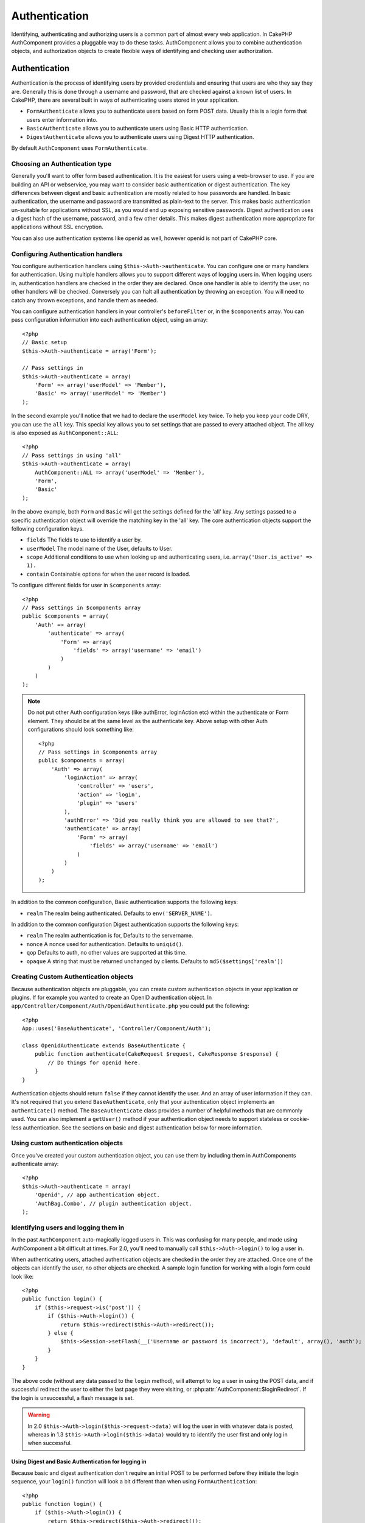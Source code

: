 Authentication
##############

.. php:class:: AuthComponent(ComponentCollection $collection, array $settings = array())

Identifying, authenticating and authorizing users is a common part of
almost every web application.  In CakePHP AuthComponent provides a
pluggable way to do these tasks.  AuthComponent allows you to combine
authentication objects, and authorization objects to create flexible
ways of identifying and checking user authorization.

.. _authentication-objects:

Authentication
==============

Authentication is the process of identifying users by provided
credentials and ensuring that users are who they say they are.
Generally this is done through a username and password, that are checked
against a known list of users. In CakePHP, there are several built in
ways of authenticating users stored in your application.

* ``FormAuthenticate`` allows you to authenticate users based on form POST
  data.  Usually this is a login form that users enter information into.
* ``BasicAuthenticate`` allows you to authenticate users using Basic HTTP
  authentication.
* ``DigestAuthenticate`` allows you to authenticate users using Digest
  HTTP authentication.

By default ``AuthComponent`` uses ``FormAuthenticate``.

Choosing an Authentication type
-------------------------------

Generally you'll want to offer form based authentication. It is the easiest for
users using a web-browser to use.  If you are building an API or webservice, you
may want to consider basic authentication or digest authentication.  The key
differences between digest and basic authentication are mostly related to how
passwords are handled.  In basic authentication, the username and password are
transmitted as plain-text to the server.  This makes basic authentication
un-suitable for applications without SSL, as you would end up exposing sensitive
passwords.  Digest authentication uses a digest hash of the username, password,
and a few other details.  This makes digest authentication more appropriate for
applications without SSL encryption.

You can also use authentication systems like openid as well, however openid is
not part of CakePHP core.

Configuring Authentication handlers
-----------------------------------

You configure authentication handlers using ``$this->Auth->authenticate``.
You can configure one or many handlers for authentication.  Using
multiple handlers allows you to support different ways of logging users
in.  When logging users in, authentication handlers are checked in the
order they are declared.  Once one handler is able to identify the user,
no other handlers will be checked.  Conversely you can halt all
authentication by throwing an exception.  You will need to catch any
thrown exceptions, and handle them as needed.

You can configure authentication handlers in your controller's
``beforeFilter`` or, in the ``$components`` array.  You can pass
configuration information into each authentication object, using an
array::

    <?php
    // Basic setup
    $this->Auth->authenticate = array('Form');

    // Pass settings in
    $this->Auth->authenticate = array(
        'Form' => array('userModel' => 'Member'),
        'Basic' => array('userModel' => 'Member')
    );

In the second example you'll notice that we had to declare the
``userModel`` key twice. To help you keep your code DRY, you can use the
``all`` key.  This special key allows you to set settings that are passed
to every attached object.  The all key is also exposed as
``AuthComponent::ALL``::

    <?php
    // Pass settings in using 'all'
    $this->Auth->authenticate = array(
        AuthComponent::ALL => array('userModel' => 'Member'),
        'Form',
        'Basic'
    );

In the above example, both ``Form`` and ``Basic`` will get the settings
defined for the 'all' key.  Any settings passed to a specific
authentication object will override the matching key in the 'all' key.
The core authentication objects support the following configuration
keys.

- ``fields`` The fields to use to identify a user by.
- ``userModel`` The model name of the User, defaults to User.
- ``scope`` Additional conditions to use when looking up and
  authenticating users, i.e. ``array('User.is_active' => 1).``
- ``contain`` Containable options for when the user record is loaded.

  .. versionadded:: 2.2

To configure different fields for user in ``$components`` array::

    <?php
    // Pass settings in $components array
    public $components = array(
        'Auth' => array(
            'authenticate' => array(
                'Form' => array(
                    'fields' => array('username' => 'email')
                )
            )
        )
    );

.. note::

    Do not put other Auth configuration keys (like authError, loginAction etc)
    within the authenticate or Form element. They should be at the same level as
    the authenticate key.
    Above setup with other Auth configurations should look something like::

        <?php
        // Pass settings in $components array
        public $components = array(
            'Auth' => array(
                'loginAction' => array(
                    'controller' => 'users',
                    'action' => 'login',
                    'plugin' => 'users'
                ),
                'authError' => 'Did you really think you are allowed to see that?',
                'authenticate' => array(
                    'Form' => array(
                        'fields' => array('username' => 'email')
                    )
                )
            )
        );

In addition to the common configuration, Basic authentication supports
the following keys:

- ``realm`` The realm being authenticated. Defaults to ``env('SERVER_NAME')``.

In addition to the common configuration Digest authentication supports
the following keys:

- ``realm`` The realm authentication is for, Defaults to the servername.
- ``nonce`` A nonce used for authentication.  Defaults to ``uniqid()``.
- ``qop`` Defaults to auth, no other values are supported at this time.
- ``opaque`` A string that must be returned unchanged by clients. Defaults
  to ``md5($settings['realm'])``

Creating Custom Authentication objects
--------------------------------------

Because authentication objects are pluggable, you can create custom
authentication objects in your application or plugins.  If for example
you wanted to create an OpenID authentication object.  In
``app/Controller/Component/Auth/OpenidAuthenticate.php`` you could put
the following::

    <?php
    App::uses('BaseAuthenticate', 'Controller/Component/Auth');

    class OpenidAuthenticate extends BaseAuthenticate {
        public function authenticate(CakeRequest $request, CakeResponse $response) {
            // Do things for openid here.
        }
    }

Authentication objects should return ``false`` if they cannot identify the
user.  And an array of user information if they can. It's not required
that you extend ``BaseAuthenticate``, only that your authentication object
implements an ``authenticate()`` method.  The ``BaseAuthenticate`` class
provides a number of helpful methods that are commonly used.  You can
also implement a ``getUser()`` method if your authentication object needs
to support stateless or cookie-less authentication. See the sections on
basic and digest authentication below for more information.

Using custom authentication objects
-----------------------------------

Once you've created your custom authentication object, you can use them
by including them in AuthComponents authenticate array::

    <?php
    $this->Auth->authenticate = array(
        'Openid', // app authentication object.
        'AuthBag.Combo', // plugin authentication object.
    );


Identifying users and logging them in
-------------------------------------

In the past ``AuthComponent`` auto-magically logged users in.  This was
confusing for many people, and made using AuthComponent a bit difficult
at times.  For 2.0, you'll need to manually call ``$this->Auth->login()``
to log a user in.

When authenticating users, attached authentication objects are checked
in the order they are attached.  Once one of the objects can identify
the user, no other objects are checked.  A sample login function for
working with a login form could look like::

    <?php
    public function login() {
        if ($this->request->is('post')) {
            if ($this->Auth->login()) {
                return $this->redirect($this->Auth->redirect());
            } else {
                $this->Session->setFlash(__('Username or password is incorrect'), 'default', array(), 'auth');
            }
        }
    }

The above code (without any data passed to the ``login`` method), will attempt to log a user in using
the POST data, and if successful redirect the user to either the last page they were visiting,
or :php:attr:`AuthComponent::$loginRedirect`.  If the login is unsuccessful, a flash message is set.

.. warning::

    In 2.0 ``$this->Auth->login($this->request->data)`` will log the user in with whatever data is posted,
    whereas in 1.3 ``$this->Auth->login($this->data)`` would try to identify the user first and only log in
    when successful.

Using Digest and Basic Authentication for logging in
~~~~~~~~~~~~~~~~~~~~~~~~~~~~~~~~~~~~~~~~~~~~~~~~~~~~

Because basic and digest authentication don't require an initial POST to
be performed before they initiate the login sequence, your ``login()``
function will look a bit different than when using
``FormAuthentication``::

    <?php
    public function login() {
        if ($this->Auth->login()) {
            return $this->redirect($this->Auth->redirect());
        } else {
            $this->Session->setFlash(__('Username or password is incorrect'), 'default', array(), 'auth');
        }
    }

Once logged in, users using digest and basic auth are not required to
have cookies.  In fact, all authentication objects are able to provide
*stateless* authentication through implementing the ``getUser()`` method.
If the client supports cookies, basic and digest auth will store a user
in session much like any other authentication object.  If a client
doesn't support cookies, (such as a simple HTTP client built on top of
CURL) stateless authentication is also supported.  Stateless
authentication will re-verify the user's credentials on each request,
this creates a small amount of additional overhead, but allows clients
that cannot or do not support cookies to login in.

Creating stateless authentication systems
-----------------------------------------

Authentication objects can implement a ``getUser()`` method that can be
used to support user login systems that don't rely on cookies.  A
typical getUser method looks at the request/environment and uses the
information there to confirm the identity of the user.  HTTP Basic
authentication for example uses ``$_SERVER['PHP_AUTH_USER']`` and
``$_SERVER['PHP_AUTH_PW']`` for the username and password fields.  On each
request, if a client doesn't support cookies, these values are used to
re-identify the user and ensure they are valid user.  As with
authentication object's ``authenticate()`` method the ``getUser()`` method
should return an array of user information on success, and ``false`` on
failure.::

    <?php
    public function getUser($request) {
        $username = env('PHP_AUTH_USER');
        $pass = env('PHP_AUTH_PW');

        if (empty($username) || empty($pass)) {
            return false;
        }
        return $this->_findUser($username, $pass);
    }

The above is how you could implement getUser method for HTTP basic
authentication.  The ``_findUser()`` method is part of ``BaseAuthenticate``
and identifies a user based on a username and password.


Displaying auth related flash messages
--------------------------------------

In order to display the session error messages that Auth generates, you
need to add the following code to your layout. Add the following two
lines to the ``app/View/Layouts/default.ctp`` file in the body section
preferable before the content_for_layout line.::

    <?php
    echo $this->Session->flash();
    echo $this->Session->flash('auth');
    ?>

You can customize the error messages, and flash settings AuthComponent
uses.  Using ``$this->Auth->flash`` you can configure the parameters
AuthComponent uses for setting flash messages.  The available keys are

- ``element`` - The element to use, defaults to 'default'.
- ``key`` - The key to use, defaults to 'auth'
- ``params`` - The array of additional params to use, defaults to array()

In addition to the flash message settings you can customize other error
messages AuthComponent uses. In your controller's beforeFilter, or
component settings you can use ``authError`` to customize the error used
for when authorization fails::

    <?php
    $this->Auth->authError = "This error shows up with the user tries to access a part of the website that is protected.";

Hashing passwords
-----------------

AuthComponent no longer automatically hashes every password it can find.
This was removed because it made a number of common tasks like
validation difficult.  You should **never** store plain text passwords,
and before saving a user record you should always hash the password.
You can use the static ``AuthComponent::password()`` to hash passwords
before saving them.  This will use the configured hashing strategy for
your application.

After validating the password, you can hash a password in the beforeSave
callback of your model::

    <?php
    class User extends AppModel {
        public function beforeSave($options = array()) {
            $this->data['User']['password'] = AuthComponent::password($this->data['User']['password']);
            return true;
        }
    }

You don't need to hash passwords before calling ``$this->Auth->login()``.
The various authentication objects will hash passwords individually. If
you are using Digest authentication, you should not use
AuthComponent::password() for generating passwords.  See below for how
to generate digest hashes.


Hashing passwords for digest authentication
~~~~~~~~~~~~~~~~~~~~~~~~~~~~~~~~~~~~~~~~~~~

Because Digest authentication requires a password hashed in the format
defined by the RFC.  In order to correctly hash a password for use with
Digest authentication you should use the special password hashing
function on ``DigestAuthenticate``.  If you are going to be combining
digest authentication with any other authentication strategies, it's also
recommended that you store the digest password in a separate column,
from the normal password hash::

    <?php
    class User extends AppModel {
        public function beforeSave($options = array()) {
            // make a password for digest auth.
            $this->data['User']['digest_hash'] = DigestAuthenticate::password(
                $this->data['User']['username'], $this->data['User']['password'], env('SERVER_NAME')
            );
            return true;
        }
    }

Passwords for digest authentication need a bit more information than
other password hashes, based on the RFC for digest authentication. If
you use AuthComponent::password() for digest hashes you will not be able
to login.

.. note::

    The third parameter of DigestAuthenticate::password() must match the
    'realm' config value defined when DigestAuthentication was
    configured in AuthComponent::$authenticate.  This defaults to
    ``env('SCRIPT_NAME)``.  You may wish to use a static string if you
    want consistent hashes in multiple environments.

Manually logging users in
-------------------------

Sometimes the need arises where you need to manually log a user in, such
as just after they registered for your application.  You can do this by
calling ``$this->Auth->login()`` with the user data you want to 'login'::

    <?php
    public function register() {
        if ($this->User->save($this->request->data)) {
            $id = $this->User->id;
            $this->request->data['User'] = array_merge($this->request->data['User'], array('id' => $id));
            $this->Auth->login($this->request->data['User']);
            $this->redirect('/users/home');
        }
    }

.. warning::

    Be sure to manually add the new User id to the array passed to the login
    method. Otherwise you won't have the user id available.

Accessing the logged in user
----------------------------

Once a user is logged in, you will often need some particular
information about the current user.  You can access the currently logged
in user using ``AuthComponent::user()``.  This method is static, and can
be used globally after the AuthComponent has been loaded. You can access
it both as an instance method or as a static method::

    <?php
    // Use anywhere
    AuthComponent::user('id')

    // From inside a controller
    $this->Auth->user('id');


Logging users out
-----------------

Eventually you'll want a quick way to de-authenticate someone, and
redirect them to where they need to go. This method is also useful if
you want to provide a 'Log me out' link inside a members' area of your
application::

    <?php
    public function logout() {
        $this->redirect($this->Auth->logout());
    }

Logging out users that logged in with Digest or Basic auth is difficult
to accomplish for all clients.  Most browsers will retain credentials
for the duration they are still open.  Some clients can be forced to
logout by sending a 401 status code.  Changing the authentication realm
is another solution that works for some clients.

.. _authorization-objects:

Authorization
=============

Authorization is the process of ensuring that an
identified/authenticated user is allowed to access the resources they
are requesting.  If enabled ``AuthComponent`` can automatically check
authorization handlers and ensure that logged in users are allowed to
access the resources they are requesting.  There are several built-in
authorization handlers, and you can create custom ones for your
application, or as part of a plugin.

- ``ActionsAuthorize`` Uses the AclComponent to check for permissions on
  an action level.
- ``CrudAuthorize`` Uses the AclComponent and action -> CRUD mappings to
  check permissions for resources.
- ``ControllerAuthorize`` Calls ``isAuthorized()`` on the active controller,
  and uses the return of that to authorize a user.  This is often the
  most simple way to authorize users.

Configuring Authorization handlers
----------------------------------

You configure authorization handlers using ``$this->Auth->authorize``.
You can configure one or many handlers for authorization.  Using
multiple handlers allows you to support different ways of checking
authorization.  When authorization handlers are checked, they will be
called in the order they are declared.  Handlers should return false, if
they are unable to check authorization, or the check has failed.
Handlers should return true if they were able to check authorization
successfully. Handlers will be called in sequence until one passes.  If
all checks fail, the user will be redirected to the page they came from.
Additionally you can halt all authorization by throwing an exception.
You will need to catch any thrown exceptions, and handle them.

You can configure authorization handlers in your controller's
``beforeFilter`` or, in the ``$components`` array.  You can pass
configuration information into each authorization object, using an
array::

    <?php
    // Basic setup
    $this->Auth->authorize = array('Controller');

    // Pass settings in
    $this->Auth->authorize = array(
        'Actions' => array('actionPath' => 'controllers/'),
        'Controller'
    );

Much like ``Auth->authenticate``, ``Auth->authorize``, helps you
keep your code DRY, by using the ``all`` key. This special key allows you
to set settings that are passed to every attached object. The all key
is also exposed as ``AuthComponent::ALL``::

    <?php
    // Pass settings in using 'all'
    $this->Auth->authorize = array(
        AuthComponent::ALL => array('actionPath' => 'controllers/'),
        'Actions',
        'Controller'
    );

In the above example, both the ``Actions`` and ``Controller`` will get the
settings defined for the 'all' key. Any settings passed to a specific
authorization object will override the matching key in the 'all' key.
The core authorize objects support the following configuration keys.

- ``actionPath`` Used by ``ActionsAuthorize`` to locate controller action
  ACO's in the ACO tree.
- ``actionMap`` Action -> CRUD mappings.  Used by ``CrudAuthorize`` and
  authorization objects that want to map actions to CRUD roles.
- ``userModel`` The name of the ARO/Model node user information can be found
  under. Used with ActionsAuthorize.


Creating Custom Authorize objects
---------------------------------

Because authorize objects are pluggable, you can create custom authorize
objects in your application or plugins. If for example you wanted to
create an LDAP authorize object. In
``app/Controller/Component/Auth/LdapAuthorize.php`` you could put the
following::

    <?php
    App::uses('BaseAuthorize', 'Controller/Component/Auth');

    class LdapAuthorize extends BaseAuthorize {
        public function authorize($user, CakeRequest $request) {
            // Do things for ldap here.
        }
    }

Authorize objects should return ``false`` if the user is denied access, or
if the object is unable to perform a check.  If the object is able to
verify the user's access, ``true`` should be returned. It's not required
that you extend ``BaseAuthorize``, only that your authorize object
implements an ``authorize()`` method.  The ``BaseAuthorize`` class provides
a number of helpful methods that are commonly used.

Using custom authorize objects
~~~~~~~~~~~~~~~~~~~~~~~~~~~~~~

Once you've created your custom authorize object, you can use them by
including them in your AuthComponent's authorize array::

    <?php
    $this->Auth->authorize = array(
        'Ldap', // app authorize object.
        'AuthBag.Combo', // plugin authorize object.
    );

Using no authorization
----------------------

If you'd like to not use any of the built-in authorization objects, and
want to handle things entirely outside of AuthComponent you can set
``$this->Auth->authorize = false;``.  By default AuthComponent starts off
with ``authorize = false``.  If you don't use an authorization scheme,
make sure to check authorization yourself in your controller's
beforeFilter, or with another component.


Making actions public
---------------------

There are often times controller actions that you wish to remain
entirely public, or that don't require users to be logged in.
AuthComponent is pessimistic, and defaults to denying access. You can
mark actions as public actions by using ``AuthComponent::allow()``.  By
marking actions as public, AuthComponent, will not check for a logged in
user, nor will authorize objects be checked::

    <?php
    // Allow all actions. CakePHP 2.0
    $this->Auth->allow('*');

    // Allow all actions. CakePHP 2.1
    $this->Auth->allow();

    // Allow only the view and index actions.
    $this->Auth->allow('view', 'index');

    // Allow only the view and index actions.
    $this->Auth->allow(array('view', 'index'));

You can provide as many action names as you need to ``allow()``.  You can
also supply an array containing all the action names.

Making actions require authorization
------------------------------------

If after making actions public, you want to revoke the public access.
You can do so using ``AuthComponent::deny()``::

    <?php
    // remove one action
    $this->Auth->deny('add');

    // remove all the actions.
    $this->Auth->deny();

    // remove a group of actions.
    $this->Auth->deny('add', 'edit');
    $this->Auth->deny(array('add', 'edit'));

You can provide as many action names as you need to ``deny()``.  You can
also supply an array containing all the action names.

Mapping actions when using CrudAuthorize
----------------------------------------

When using CrudAuthorize or any other authorize objects that use action
mappings, it might be necessary to map additional methods.  You can
map actions -> CRUD permissions using mapAction().  Calling this on
AuthComponent will delegate to all the of the configured authorize
objects, so you can be sure the settings were applied every where::

    <?php
    $this->Auth->mapActions(array(
        'create' => array('register'),
        'view' => array('show', 'display')
    ));

The keys for mapActions should be the CRUD permissions you want to set,
while the values should be an array of all the actions that are mapped
to the CRUD permission.

Using ControllerAuthorize
-------------------------

ControllerAuthorize allows you to handle authorization checks in a
controller callback. This is ideal when you have very simple
authorization, or you need to use a combination of models + components
to do your authorization, and don't want to create a custom authorize
object.

The callback is always called ``isAuthorized()`` and it should return a
boolean as to whether or not the user is allowed to access resources in
the request. The callback is passed the active user, so it can be
checked::

    <?php
    class AppController extends Controller {
        public $components = array(
            'Auth' => array('authorize' => 'Controller'),
        );
        public function isAuthorized($user = null) {
            // Any registered user can access public functions
            if (empty($this->request->params['admin'])) {
                return true;
            }

            // Only admins can access admin functions
            if (isset($this->request->params['admin'])) {
                return (bool)($user['role'] === 'admin');
            }

            // Default deny
            return false;
        }
    }

The above callback would provide a very simple authorization system
where, only users with role = admin could access actions that were in
the admin prefix.


Using ActionsAuthorize
----------------------

ActionsAuthorize integrates with the AclComponent, and provides a fine
grained per action ACL check on each request.  ActionsAuthorize is often
paired with DbAcl to give dynamic and flexible permission systems that
can be edited by admin users through the application.  It can however,
be combined with other Acl implementations such as IniAcl and custom
application Acl backends.

Using CrudAuthorize
-------------------

``CrudAuthorize`` integrates with AclComponent, and provides the ability to
map requests to CRUD operations.  Provides the ability to authorize
using CRUD mappings. These mapped results are then checked in the
AclComponent as specific permissions.

For example, taking ``/posts/index`` as the current request.  The default
mapping for ``index``, is a ``read`` permission check. The Acl check would
then be for the ``posts`` controller with the ``read`` permission.  This
allows you to create permission systems that focus more on what is being
done to resources, rather than the specific actions being visited.

AuthComponent API
=================

AuthComponent is the primary interface to the built-in authorization
and authentication mechanics in CakePHP.

.. php:attr:: ajaxLogin

    The name of an optional view element to render when an Ajax request is made
    with an invalid or expired session

.. php:attr: allowedActions

    Controller actions for which user validation is not required.

.. php:attr:: authenticate

    Set to an array of Authentication objects you want to use when
    logging users in. There are several core authentication objects,
    see the section on :ref:`authentication-objects`

.. php:attr:: authError

    Error to display when user attempts to access an object or action to which
    they do not have access.

.. php:attr:: authorize

    Set to an array of Authorization objects you want to use when
    authorizing users on each request, see the section on
    :ref:`authorization-objects`

.. php:attr:: components

    Other components utilized by AuthComponent

.. php:attr:: flash

    Settings to use when Auth needs to do a flash message with
    :php:meth:`SessionComponent::setFlash()`.
    Available keys are:

    - ``element`` - The element to use, defaults to 'default'.
    - ``key`` - The key to use, defaults to 'auth'
    - ``params`` - The array of additional params to use, defaults to array()

.. php:attr:: loginAction

    A URL (defined as a string or array) to the controller action that handles
    logins.  Defaults to `/users/login`

.. php:attr:: loginRedirect

    The URL (defined as a string or array) to the controller action users
    should be redirected to after logging in. This value will be ignored if the
    user has an ``Auth.redirect`` value in their session.

.. php:attr:: logoutRedirect

    The default action to redirect to after the user is logged out. While
    AuthComponent does not handle post-logout redirection, a redirect URL will
    be returned from :php:meth:`AuthComponent::logout()`. Defaults to
    :php:attr:`AuthComponent::$loginAction`.

.. php:attr:: request

    Request object

.. php:attr:: response

    Response object

.. php:attr:: sessionKey

    The session key name where the record of the current user is stored. If
    unspecified, it will be "Auth.User".

.. php:method:: allow($action, [$action, ...])

    Set one or more actions as public actions, this means that no
    authorization checks will be performed for the specified actions.
    The special value of ``'*'`` will mark all the current controllers
    actions as public. Best used in your controller's beforeFilter
    method.

.. php:method:: constructAuthenticate()

    Loads the configured authentication objects.

.. php:method:: constructAuthorize()

    Loads the authorization objects configured.

.. php:method:: deny($action, [$action, ...])

    Toggle one more more actions previously declared as public actions,
    as non-public methods.  These methods will now require
    authorization.  Best used inside your controller's beforeFilter
    method.

.. php:method:: flash($message)

    Set a flash message. Uses the Session component, and values from
    :php:attr:`AuthComponent::$flash`.

.. php:method:: identify($request, $response)

    :param CakeRequest $request: The request to use.
    :param CakeResponse $response: The response to use, headers can be
        sent if authentication fails.

    This method is used by AuthComponent to identify a user based on the
    information contained in the current request.

.. php:method:: initialize($Controller)

    Initializes AuthComponent for use in the controller.

.. php:method:: isAuthorized($user = null, $request = null)

    Uses the configured Authorization adapters to check whether or not a user
    is authorized. Each adapter will be checked in sequence, if any of them
    return true, then the user will be authorized for the request.

.. php:method:: loggedIn()

    Returns true if the current client is a logged in user, or false if
    they are not.

.. php:method:: login($user)

    :param array $user: Array of logged in user data.

    Takes an array of user data to login with.  Allows for manual
    logging of users.  Calling user() will populate the session value
    with the provided information.  If no user is provided,
    AuthComponent will try to identify a user using the current request
    information.  See :php:meth:`AuthComponent::identify()`

.. php:method:: logout()

    :return: A string url to redirect the logged out user to.

    Logs out the current user.

.. php:method:: mapActions($map = array())

    Maps action names to CRUD operations. Used for controller-based
    authentication. Make sure to configure the authorize property before
    calling this method. As it delegates $map to all the attached authorize
    objects.

.. php:staticmethod:: password($pass)

    Hash a password with the application's salt value.

.. php:method:: redirect($url = null)

    If no parameter is passed, gets the authentication redirect URL. Pass a
    url in to set the destination a user should be redirected to upon logging
    in. Will fallback to :php:attr:`AuthComponent::$loginRedirect` if there is
    no stored redirect value.

.. php:method:: shutdown($Controller)

    Component shutdown. If user is logged in, wipe out redirect.

.. php:method:: startup($Controller)

    Main execution method. Handles redirecting of invalid users, and
    processing of login form data.

.. php:staticmethod:: user($key = null)

    :param string $key:  The user data key you want to fetch if null,
        all user data will be returned.  Can also be called as an instance
        method.

    Get data concerning the currently logged in user, you can use a
    property key to fetch specific data about the user::

        <?php
        $id = $this->Auth->user('id');

    If the current user is not logged in or the key doesn't exist, null will
    be returned.


.. meta::
    :title lang=en: Authentication
    :keywords lang=en: authentication handlers,array php,basic authentication,web application,different ways,credentials,exceptions,cakephp,logging
